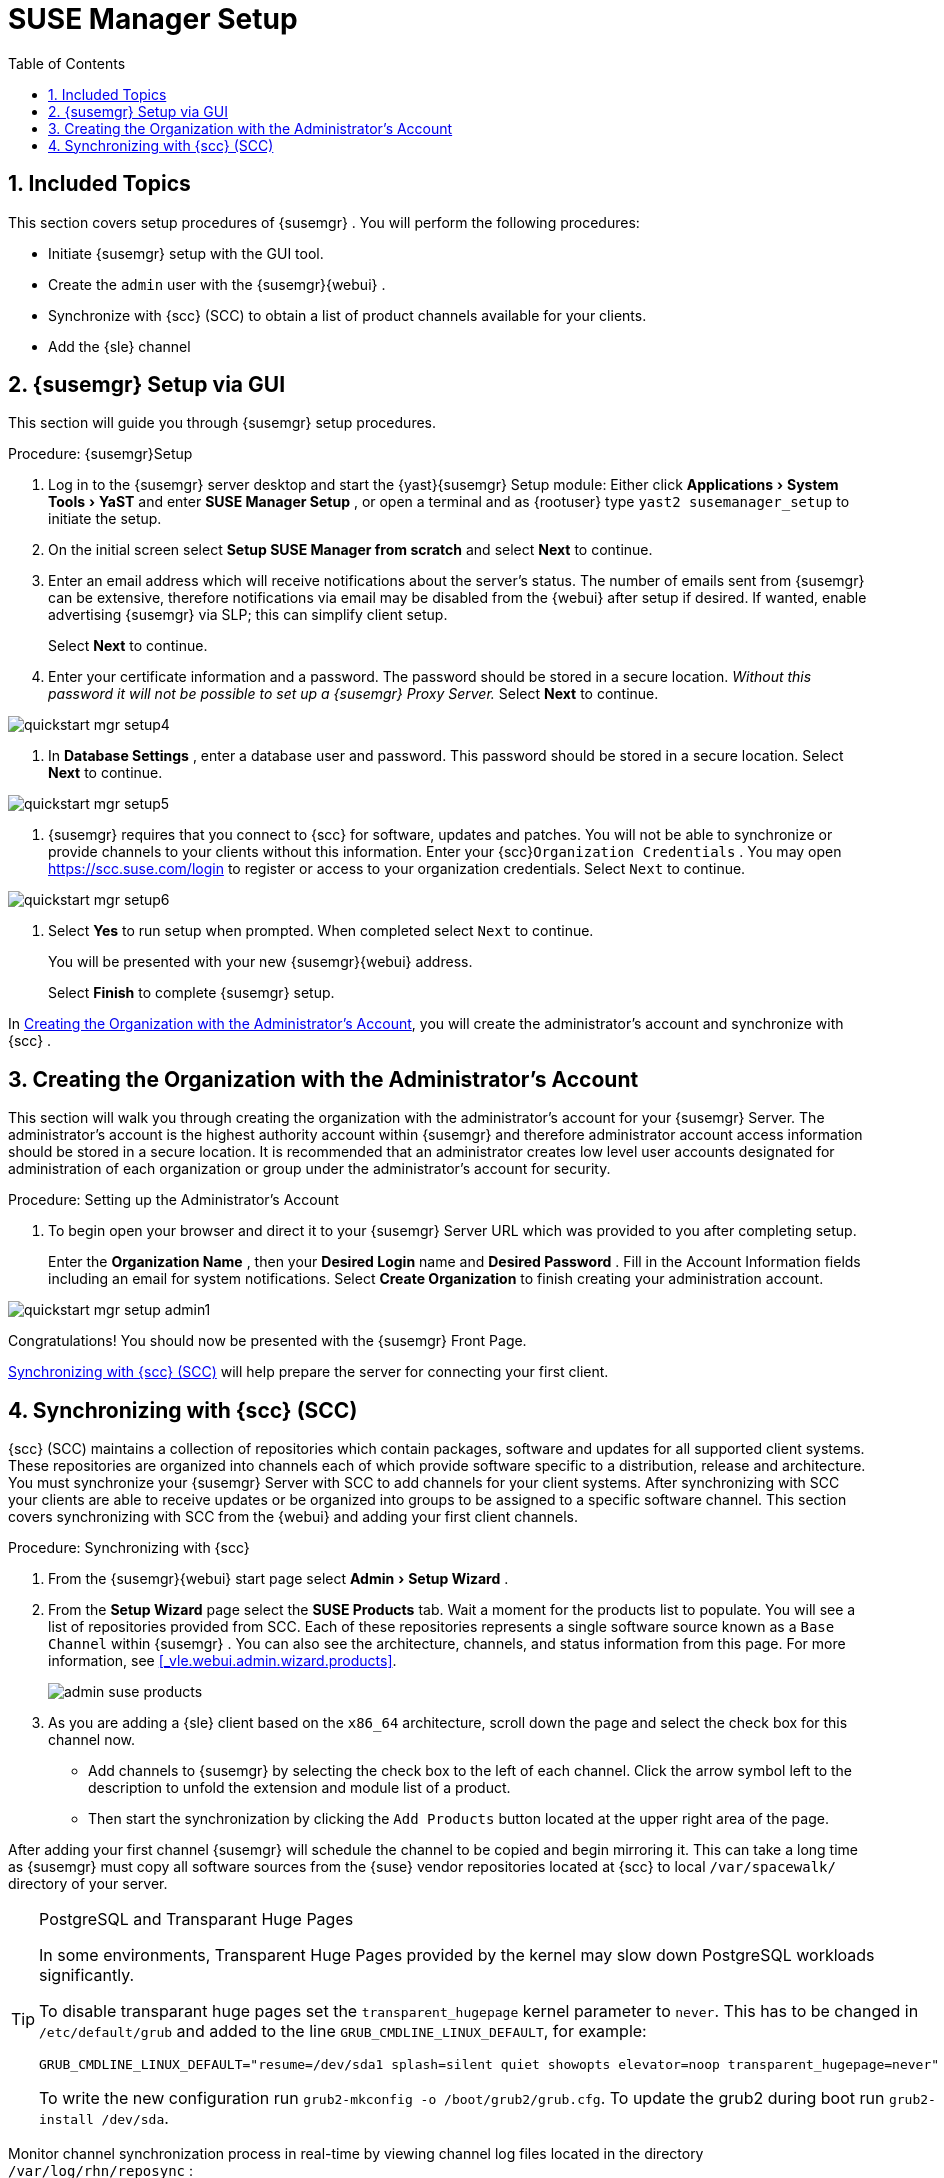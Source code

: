 [[_suma.setup.with.yast]]
= SUSE Manager Setup
:doctype: book
:sectnums:
:toc: left
:icons: font
:experimental:
:sourcedir: .
:imagesdir: images

[[_suma.setup.with.yast.setup]]
== Included Topics


This section covers setup procedures of {susemgr}
.
You will perform the following procedures:

* Initiate {susemgr} setup with the GUI tool.
* Create the [systemitem]``admin`` user with the {susemgr}{webui} .
* Synchronize with {scc} (SCC) to obtain a list of product channels available for your clients.
* Add the {sle} channel


[[_suma.setup.with.yast.sumasetup]]
== {susemgr} Setup via GUI


This section will guide you through {susemgr}
setup procedures.

.Procedure: {susemgr}Setup
. Log in to the {susemgr} server desktop and start the {yast}{susemgr} Setup module: Either click menu:Applications[System Tools > YaST] and enter menu:SUSE Manager Setup[] , or open a terminal and as {rootuser} type [command]``yast2 susemanager_setup`` to initiate the setup.
. On the initial screen select menu:Setup SUSE Manager from scratch[] and select menu:Next[] to continue.
. Enter an email address which will receive notifications about the server's status. The number of emails sent from {susemgr} can be extensive, therefore notifications via email may be disabled from the {webui} after setup if desired. If wanted, enable advertising {susemgr} via SLP; this can simplify client setup.
+
Select menu:Next[]
to continue.
. Enter your certificate information and a password. The password should be stored in a secure location. _Without this password it will not be possible to set up a {susemgr} Proxy Server._ Select menu:Next[] to continue.
+


image::quickstart-mgr-setup4.png[scaledwidth=80%]
. In menu:Database Settings[] , enter a database user and password. This password should be stored in a secure location. Select menu:Next[] to continue.
+


image::quickstart-mgr-setup5.png[scaledwidth=80%]
. {susemgr} requires that you connect to {scc} for software, updates and patches. You will not be able to synchronize or provide channels to your clients without this information. Enter your {scc}[systemitem]``Organization Credentials`` . You may open https://scc.suse.com/login to register or access to your organization credentials. Select [systemitem]``Next`` to continue.
+


image::quickstart-mgr-setup6.png[scaledwidth=80%]
. Select menu:Yes[] to run setup when prompted. When completed select [systemitem]``Next`` to continue.
+
You will be presented with your new {susemgr}{webui}
address.
+
Select menu:Finish[]
to complete {susemgr}
setup.


In <<_suma.setup.with.yast.admin>>, you will create the administrator's account and synchronize with {scc}
.

[[_suma.setup.with.yast.admin]]
== Creating the Organization with the Administrator's Account


This section will walk you through creating the organization with the administrator's account for your {susemgr}
Server.
The administrator's account is the highest authority account within {susemgr}
and therefore administrator account access information should be stored in a secure location.
It is recommended that an administrator creates low level user accounts designated for administration of each organization or group under the administrator's account for security.
[[_suma.setup.admin.account]]
.Procedure: Setting up the Administrator's Account
. To begin open your browser and direct it to your {susemgr} Server URL which was provided to you after completing setup.
+
Enter the menu:Organization Name[]
, then your menu:Desired Login[]
name and menu:Desired Password[]
.
Fill in the Account Information fields including an email for system notifications.
Select menu:Create Organization[]
to finish creating your administration account.
+


image::quickstart-mgr-setup-admin1.png[scaledwidth=80%]


Congratulations! You should now be presented with the {susemgr} Front Page.

<<_quickstart.first.channel.sync>> will help prepare the server for connecting your first client.

[[_quickstart.first.channel.sync]]
== Synchronizing with {scc} (SCC)

{scc} (SCC) maintains a collection of repositories which contain packages, software and updates for all supported client systems.
These repositories are organized into channels each of which provide software specific to a distribution, release and architecture.
You must synchronize your {susemgr} Server with SCC to add channels for your client systems.
After synchronizing with SCC your clients are able to receive updates or be organized into groups to be assigned to a specific software channel.
This section covers synchronizing with SCC from the {webui} and adding your first client channels.

[[_proc.quickstart.first.channel.sync]]
.Procedure: Synchronizing with {scc}
. From the {susemgr}{webui} start page select menu:Admin[Setup Wizard] .
. From the menu:Setup Wizard[] page select the menu:SUSE Products[] tab. Wait a moment for the products list to populate. You will see a list of repositories provided from SCC. Each of these repositories represents a single software source known as a [systemitem]``Base Channel`` within {susemgr} . You can also see the architecture, channels, and status information from this page. For more information, see <<_vle.webui.admin.wizard.products>>.
+

image::admin_suse_products.png[scaledwidth=80%]
. As you are adding a {sle} client based on the [systemitem]``x86_64`` architecture, scroll down the page and select the check box for this channel now.
** Add channels to {susemgr} by selecting the check box to the left of each channel. Click the arrow symbol left to the description to unfold the extension and module list of a product.
** Then start the synchronization by clicking the [command]``Add Products`` button located at the upper right area of the page.


After adding your first channel {susemgr}
will schedule the channel to be copied and begin mirroring it.
This can take a long time as {susemgr}
must copy all software sources from the {suse}
vendor repositories located at {scc}
to local [replaceable]``/var/spacewalk/`` directory of your server.

.PostgreSQL and Transparant Huge Pages
[TIP]
====
In some environments, Transparent Huge Pages provided by the kernel may slow down PostgreSQL workloads significantly.

To disable transparant huge pages set the `transparent_hugepage` kernel parameter to ``never``.
This has to be changed in [path]``/etc/default/grub``
 and added to the line ``GRUB_CMDLINE_LINUX_DEFAULT``, for example:

----
GRUB_CMDLINE_LINUX_DEFAULT="resume=/dev/sda1 splash=silent quiet showopts elevator=noop transparent_hugepage=never"
----

To write the new configuration run [command]``grub2-mkconfig -o
    /boot/grub2/grub.cfg``.
To update the grub2 during boot run [command]``grub2-install /dev/sda``.
====


Monitor channel synchronization process in real-time by viewing channel log files located in the directory [path]``/var/log/rhn/reposync``
:

----
{prompt.root}cd /var/log/rhn/reposync{prompt.root}tail -f`CHANNEL_NAME`.log
----


After your channel sync has completed proceed to <<_preparing.and.registering.clients>>.
